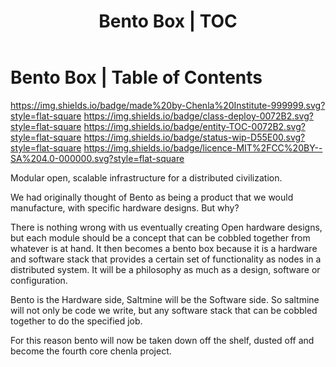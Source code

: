 #   -*- mode: org; fill-column: 60 -*-
#+STARTUP: showall
#+TITLE:   Bento Box | TOC
:PROPERTIES:
:CUSTOM_ID:
:Name:      /home/deerpig/proj/chenla/bento/index.org
:Created:   2017-10-20T17:53@Prek Leap (11.642600N-104.919210W)
:ID:        d4ec7b98-b159-4f65-91ea-9ae92263e283
:VER:       561768856.692198334
:GEO:       48P-491193-1287029-15
:BXID:      proj:IHM5-1888
:Class:     deploy
:Entity:    toc
:Status:    wip 
:Licence:   MIT/CC BY-SA 4.0
:END:

* Bento Box | Table of Contents
[[https://img.shields.io/badge/made%20by-Chenla%20Institute-999999.svg?style=flat-square]] 
[[https://img.shields.io/badge/class-deploy-0072B2.svg?style=flat-square]]
[[https://img.shields.io/badge/entity-TOC-0072B2.svg?style=flat-square]]
[[https://img.shields.io/badge/status-wip-D55E00.svg?style=flat-square]]
[[https://img.shields.io/badge/licence-MIT%2FCC%20BY--SA%204.0-000000.svg?style=flat-square]]


Modular open, scalable infrastructure for a distributed civilization.

We had originally thought of Bento as being a product that we would
manufacture, with specific hardware designs.  But why?

There is nothing wrong with us eventually creating Open hardware
designs, but each module should be a concept that can be cobbled
together from whatever is at hand.  It then becomes a bento box
because it is a hardware and software stack that provides a certain
set of functionality as nodes in a distributed system.  It will be a
philosophy as much as a design, software or configuration.

Bento is the Hardware side, Saltmine will be the Software side.  So
saltmine will not only be code we write, but any software stack that
can be cobbled together to do the specified job.

For this reason bento will now be taken down off the shelf, dusted off
and become  the fourth core chenla project.
